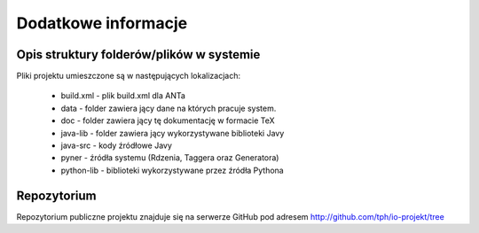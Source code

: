 Dodatkowe informacje
====================

Opis struktury folderów/plików w systemie 
-----------------------------------------

Pliki projektu umieszczone są w następujących lokalizacjach:

    * build.xml - plik build.xml dla ANTa 
    * data - folder zawiera jący dane na których pracuje system. 
    * doc - folder zawiera jący tę dokumentację w formacie TeX 
    * java-lib - folder zawiera jący wykorzystywane biblioteki Javy 
    * java-src - kody źródłowe Javy 
    * pyner - źródła systemu (Rdzenia, Taggera oraz Generatora) 
    * python-lib - biblioteki wykorzystywane przez źródła Pythona 

Repozytorium 
------------
Repozytorium publiczne projektu znajduje się na serwerze GitHub pod adresem 
http://github.com/tph/io-projekt/tree 

